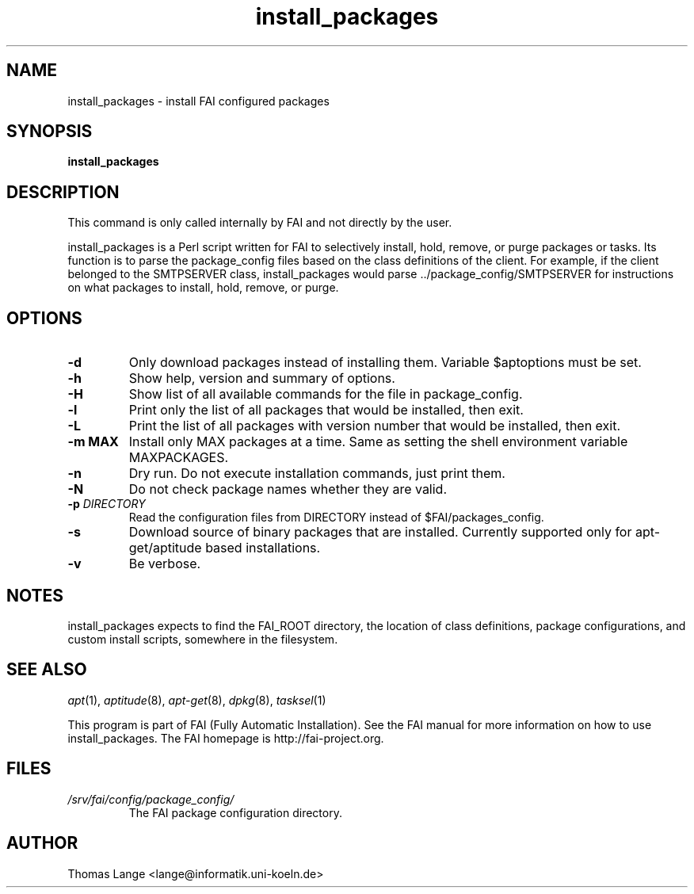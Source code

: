 .\"                                      Hey, EMACS: -*- nroff -*-
.if \n(zZ=1 .ig zZ
.if \n(zY=1 .ig zY
.TH install_packages 8 "July 2010" "FAI 3.4"
.\" Please adjust this date whenever revising the manpage.
.\"
.\" Some roff macros, for reference:
.\" .nh        disable hyphenation
.\" .hy        enable hyphenation
.\" .ad l      left justify
.\" .ad b      justify to both left and right margins
.\" .nf        disable filling
.\" .fi        enable filling
.\" .br        insert line break
.\" .sp <n>    insert n+1 empty lines
.\" for manpage-specific macros, see man(7)
.de }1
.ds ]X \&\\*(]B\\
.nr )E 0
.if !"\\$1"" .nr )I \\$1n
.}f
.ll \\n(LLu
.in \\n()Ru+\\n(INu+\\n()Iu
.ti \\n(INu
.ie !\\n()Iu+\\n()Ru-\w\\*(]Xu-3p \{\\*(]X
.br\}
.el \\*(]X\h|\\n()Iu+\\n()Ru\c
.}f
..
.\"
.\" File Name macro.  This used to be `.PN', for Path Name,
.\" but Sun doesn't seem to like that very much.
.\"
.de FN
\fI\|\\$1\|\fP
..
.SH NAME
install_packages \- install FAI configured packages
.SH SYNOPSIS
.B install_packages
.SH DESCRIPTION
This command is only called internally by FAI and not directly by the user.

install_packages is a Perl script written for FAI to selectively install, hold,
remove, or purge packages or tasks. Its function is to parse the package_config files based on
the class definitions of the client.  For example, if the client belonged to
the SMTPSERVER class, install_packages would parse ../package_config/SMTPSERVER
for instructions on what packages to install, hold, remove, or purge.

.SH OPTIONS
.TP
.B \-d
Only download packages instead of installing them. Variable
$aptoptions must be set.
.TP
.B \-h
Show help, version and summary of options.
.TP
.B \-H
Show list of all available commands for the file in package_config.
.TP
.B \-l
Print only the list of all packages that would be installed, then exit.
.TP
.B \-L
Print the list of all packages with version number that would be installed, then exit.
.TP
.B \-m MAX
Install only MAX packages at a time. Same as setting the shell
environment variable MAXPACKAGES.
.TP
.BI "\-n "
Dry run. Do not execute installation commands, just print them.
.TP
.B \-N
Do not check package names whether they are valid.
.TP
.BI "\-p " DIRECTORY
Read the configuration files from DIRECTORY instead of $FAI/packages_config.
.TP
.B -s
Download source of binary packages that are installed. Currently supported
only for apt-get/aptitude based installations.
.TP
.B \-v
Be verbose.


.SH NOTES
.PD 0
install_packages expects to find the FAI_ROOT directory, the location of class
definitions, package configurations, and custom install scripts, somewhere in
the filesystem.
.PD
.SH SEE ALSO
.PD 0
\fIapt\fP(1), \fIaptitude\fP(8), \fIapt-get\fP(8), \fIdpkg\fP(8), \fItasksel\fP(1)

This program is part of FAI (Fully Automatic Installation). See the FAI manual
for more information on how to use install_packages. The FAI homepage is
http://fai-project.org.
.PD
.SH FILES
.PD 0

.TP
.FN /srv/fai/config/package_config/
The FAI package configuration directory.

.SH AUTHOR
Thomas Lange <lange@informatik.uni-koeln.de>
